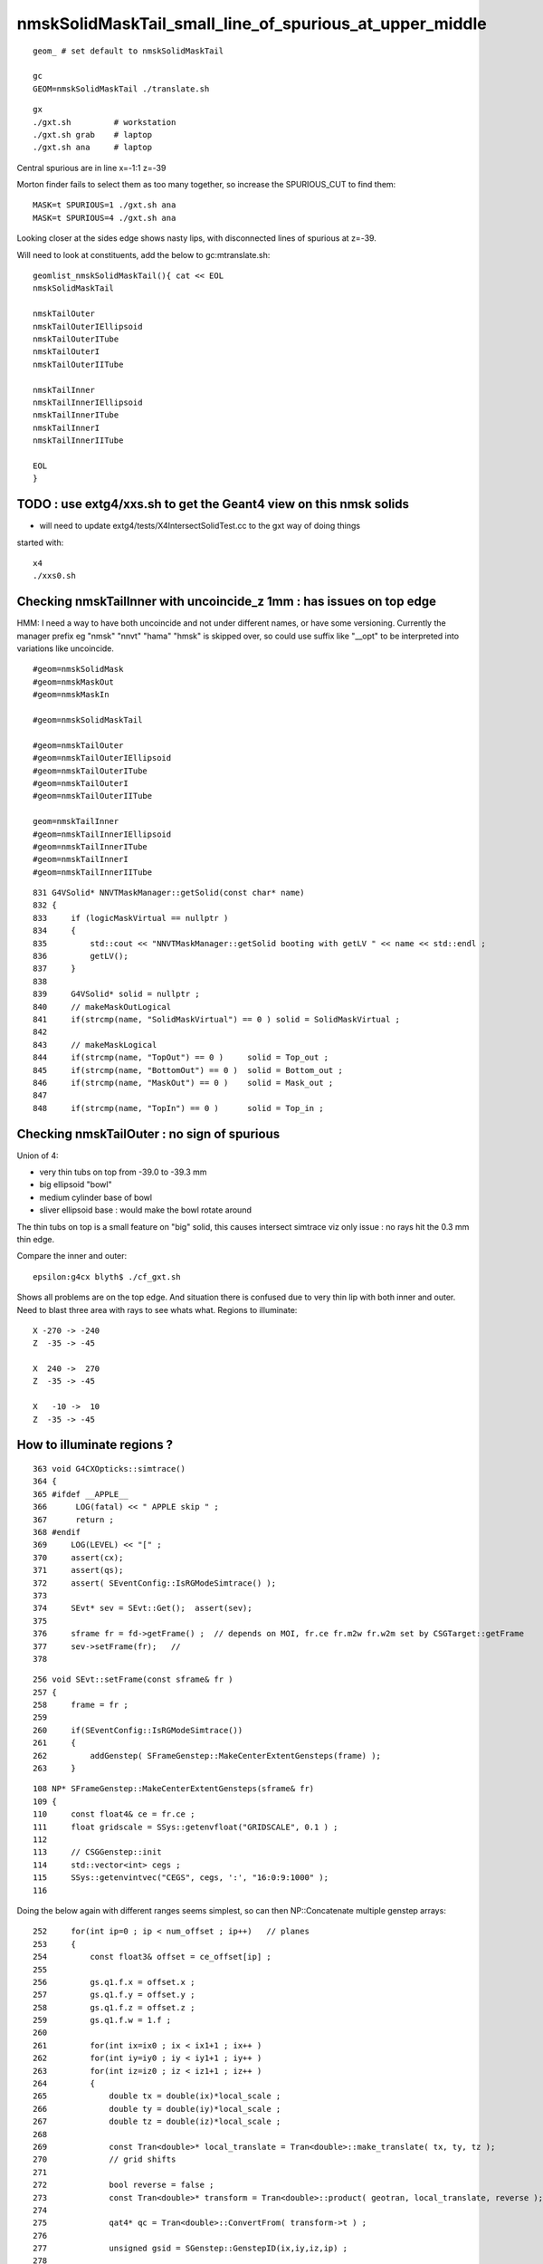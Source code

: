 nmskSolidMaskTail_small_line_of_spurious_at_upper_middle
============================================================


::

     geom_ # set default to nmskSolidMaskTail

     gc
     GEOM=nmskSolidMaskTail ./translate.sh 

::

     gx
     ./gxt.sh         # workstation
     ./gxt.sh grab    # laptop
     ./gxt.sh ana     # laptop


Central spurious are in line x=-1:1 z=-39 

Morton finder fails to select them as too many together, so increase the SPURIOUS_CUT to find them::

    MASK=t SPURIOUS=1 ./gxt.sh ana 
    MASK=t SPURIOUS=4 ./gxt.sh ana 

Looking closer at the sides edge shows nasty lips, with disconnected lines of spurious at z=-39.

Will need to look at constituents, add the below to gc:mtranslate.sh::

    geomlist_nmskSolidMaskTail(){ cat << EOL
    nmskSolidMaskTail

    nmskTailOuter
    nmskTailOuterIEllipsoid
    nmskTailOuterITube
    nmskTailOuterI
    nmskTailOuterIITube

    nmskTailInner
    nmskTailInnerIEllipsoid
    nmskTailInnerITube
    nmskTailInnerI
    nmskTailInnerIITube 

    EOL
    }



TODO : use extg4/xxs.sh to get the Geant4 view on this nmsk solids
---------------------------------------------------------------------- 

* will need to update extg4/tests/X4IntersectSolidTest.cc to the gxt way of doing things

started with::

   x4
   ./xxs0.sh 



Checking nmskTailInner with uncoincide_z 1mm : has issues on top edge
-------------------------------------------------------------------------

HMM: I need a way to have both uncoincide and not under different names, 
or have some versioning. Currently the manager prefix eg "nmsk" "nnvt" "hama" "hmsk" 
is skipped over, so could use suffix like "__opt" to be interpreted into
variations like uncoincide. 

::

    #geom=nmskSolidMask
    #geom=nmskMaskOut
    #geom=nmskMaskIn

    #geom=nmskSolidMaskTail

    #geom=nmskTailOuter
    #geom=nmskTailOuterIEllipsoid
    #geom=nmskTailOuterITube
    #geom=nmskTailOuterI
    #geom=nmskTailOuterIITube

    geom=nmskTailInner
    #geom=nmskTailInnerIEllipsoid
    #geom=nmskTailInnerITube
    #geom=nmskTailInnerI
    #geom=nmskTailInnerIITube 



    


::

    831 G4VSolid* NNVTMaskManager::getSolid(const char* name)
    832 {
    833     if (logicMaskVirtual == nullptr )
    834     {
    835         std::cout << "NNVTMaskManager::getSolid booting with getLV " << name << std::endl ;
    836         getLV();
    837     }
    838 
    839     G4VSolid* solid = nullptr ;
    840     // makeMaskOutLogical 
    841     if(strcmp(name, "SolidMaskVirtual") == 0 ) solid = SolidMaskVirtual ;
    842 
    843     // makeMaskLogical
    844     if(strcmp(name, "TopOut") == 0 )     solid = Top_out ;
    845     if(strcmp(name, "BottomOut") == 0 )  solid = Bottom_out ;
    846     if(strcmp(name, "MaskOut") == 0 )    solid = Mask_out ;
    847 
    848     if(strcmp(name, "TopIn") == 0 )      solid = Top_in ;




Checking nmskTailOuter : no sign of spurious
---------------------------------------------

Union of 4:

* very thin tubs on top from -39.0 to -39.3 mm
* big ellipsoid "bowl"
* medium cylinder base of bowl 
* sliver ellipsoid base : would make the bowl rotate around 

The thin tubs on top is a small feature on "big" solid, 
this causes intersect simtrace viz only issue : no rays hit the 0.3 mm thin edge. 

Compare the inner and outer::

     epsilon:g4cx blyth$ ./cf_gxt.sh 

Shows all problems are on the top edge. And situation there is confused due to very thin lip with both inner and outer.
Need to blast three area with rays to see whats what. 
Regions to illuminate::

    X -270 -> -240 
    Z  -35 -> -45  

    X  240 ->  270 
    Z  -35 -> -45  

    X   -10 ->  10 
    Z  -35 -> -45  


How to illuminate regions ?
-----------------------------

::

    363 void G4CXOpticks::simtrace()
    364 {
    365 #ifdef __APPLE__
    366      LOG(fatal) << " APPLE skip " ;
    367      return ;
    368 #endif
    369     LOG(LEVEL) << "[" ;
    370     assert(cx);
    371     assert(qs);
    372     assert( SEventConfig::IsRGModeSimtrace() );
    373 
    374     SEvt* sev = SEvt::Get();  assert(sev);
    375 
    376     sframe fr = fd->getFrame() ;  // depends on MOI, fr.ce fr.m2w fr.w2m set by CSGTarget::getFrame 
    377     sev->setFrame(fr);   // 
    378 

::

     256 void SEvt::setFrame(const sframe& fr )
     257 {
     258     frame = fr ;
     259 
     260     if(SEventConfig::IsRGModeSimtrace())
     261     {
     262         addGenstep( SFrameGenstep::MakeCenterExtentGensteps(frame) );
     263     }

::

    108 NP* SFrameGenstep::MakeCenterExtentGensteps(sframe& fr)
    109 {
    110     const float4& ce = fr.ce ;
    111     float gridscale = SSys::getenvfloat("GRIDSCALE", 0.1 ) ;
    112 
    113     // CSGGenstep::init
    114     std::vector<int> cegs ;
    115     SSys::getenvintvec("CEGS", cegs, ':', "16:0:9:1000" );
    116 


Doing the below again with different ranges seems simplest, so 
can then NP::Concatenate multiple genstep arrays::

    252     for(int ip=0 ; ip < num_offset ; ip++)   // planes
    253     {
    254         const float3& offset = ce_offset[ip] ;
    255 
    256         gs.q1.f.x = offset.x ;
    257         gs.q1.f.y = offset.y ;
    258         gs.q1.f.z = offset.z ;
    259         gs.q1.f.w = 1.f ;
    260 
    261         for(int ix=ix0 ; ix < ix1+1 ; ix++ )
    262         for(int iy=iy0 ; iy < iy1+1 ; iy++ )
    263         for(int iz=iz0 ; iz < iz1+1 ; iz++ )
    264         {
    265             double tx = double(ix)*local_scale ;
    266             double ty = double(iy)*local_scale ;
    267             double tz = double(iz)*local_scale ;
    268 
    269             const Tran<double>* local_translate = Tran<double>::make_translate( tx, ty, tz );
    270             // grid shifts 
    271 
    272             bool reverse = false ;
    273             const Tran<double>* transform = Tran<double>::product( geotran, local_translate, reverse );
    274 
    275             qat4* qc = Tran<double>::ConvertFrom( transform->t ) ;
    276 
    277             unsigned gsid = SGenstep::GenstepID(ix,iy,iz,ip) ;
    278 
    279             SGenstep::ConfigureGenstep(gs, OpticksGenstep_FRAME, gridaxes, gsid, photons_per_genstep );
    280 
    281             qc->write(gs);  // copy qc into gs.q2,q3,q4,q5
    282 
    283             gensteps.push_back(gs);
    284             photon_offset += std::abs(photons_per_genstep) ;
    285         }
    286     }


The default CEGS 16:0:9:1000 leads to a grid system from -16->16 and -9->9 so can use 
those basis grid coordinates to pick where to put extra gensteps. 


So for "+" original grid a highlighted cell gives three more:: 


       +         +        + 

       1    1    3   3    

       +    1    +   3    +

       0    0    2   2        

       +    0    +   2    +


